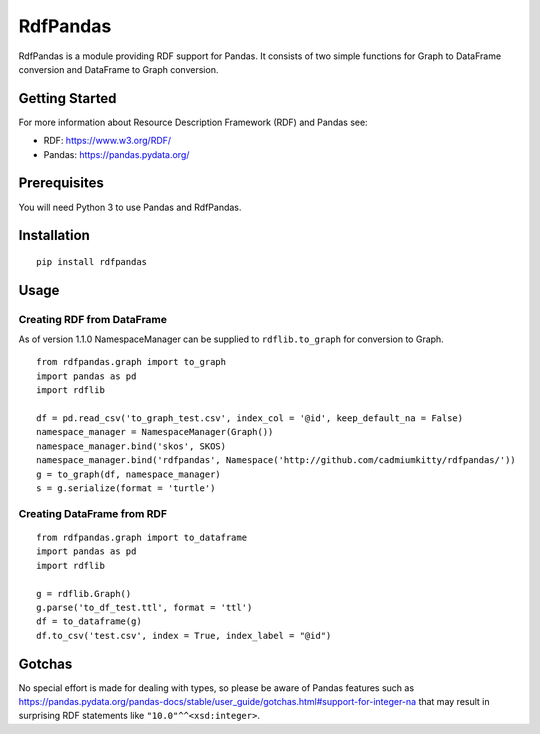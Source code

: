 RdfPandas
=========

RdfPandas is a module providing RDF support for Pandas. It consists of
two simple functions for Graph to DataFrame conversion and 
DataFrame to Graph conversion.

Getting Started
---------------

For more information about Resource Description Framework (RDF) and Pandas see:

- RDF: https://www.w3.org/RDF/
- Pandas: https://pandas.pydata.org/

Prerequisites
-------------

You will need Python 3 to use Pandas and RdfPandas.

Installation
------------

::

  pip install rdfpandas

Usage
-----

Creating RDF from DataFrame
^^^^^^^^^^^^^^^^^^^^^^^^^^^^^^^^^

As of version 1.1.0 NamespaceManager can be supplied to ``rdflib.to_graph`` for conversion to Graph.

::

  from rdfpandas.graph import to_graph
  import pandas as pd
  import rdflib
 
  df = pd.read_csv('to_graph_test.csv', index_col = '@id', keep_default_na = False)
  namespace_manager = NamespaceManager(Graph())
  namespace_manager.bind('skos', SKOS)
  namespace_manager.bind('rdfpandas', Namespace('http://github.com/cadmiumkitty/rdfpandas/'))
  g = to_graph(df, namespace_manager)
  s = g.serialize(format = 'turtle')

Creating DataFrame from RDF
^^^^^^^^^^^^^^^^^^^^^^^^^^^^^^^^^

::

  from rdfpandas.graph import to_dataframe
  import pandas as pd
  import rdflib
 
  g = rdflib.Graph()
  g.parse('to_df_test.ttl', format = 'ttl')
  df = to_dataframe(g)  
  df.to_csv('test.csv', index = True, index_label = "@id")

Gotchas
-------

No special effort is made for dealing with types, so please be aware of Pandas
features such as https://pandas.pydata.org/pandas-docs/stable/user_guide/gotchas.html#support-for-integer-na
that may result in surprising RDF statements like ``"10.0"^^<xsd:integer>``.
